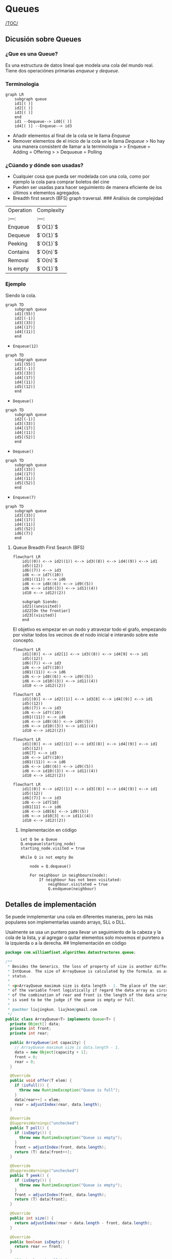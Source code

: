 * Queues
[[/TOC/]]
** Dicusión sobre Queues
*** ¿Que es una Queue?
Es una estructura de datos lineal que modela una cola del mundo real. Tiene dos
operaciónes primarias /enqueue/ y /dequeue/.
*** Terminologia

#+begin_example
  graph LR
      subgraph queue
      id1[( )]    
      id2[( )]
      id3[( )]
      end
      id1 --Dequeue--> id0[( )]
      id4[( )] --Enqueue--> id3
#+end_example

- Añadir elementos al final de la cola se le llama /Enqueue/
- Remover elementos de el inicio de la cola se le llama /Dequeue/ > No
  hay una manera consistent de llamar a la terminologia > > Enqueue =
  Adding = Offering > > Dequueue = Polling

*** ¿Cúando y dónde son usadas?

- Cualquier cosa que pueda ser modelada con una cola, como por ejemplo
  la cola para comprar boletos del cine
- Pueden ser usadas para hacer seguimiento de manera eficiente de los
  últimos x elementos agregados.
- Breadth first search (BFS) graph traversal.
  ### Análisis de complejidad
| Operation | Complexity |
| :---:     | :---:      |
| Enqueue   | $`O(1)`$   |
| Dequeue   | $`O(1)`$   |
| Peeking   | $`O(1)`$   |
| Contains  | $`O(n)`$   |
| Removal   | $`O(n)`$   |
| Is empty  | $`O(1)`$   |

*** Ejemplo
Siendo la cola.

#+begin_example
  graph TD
      subgraph queue
      id1[(55)]   
      id2[(-1)]
      id3[(33)]
      id4[(17)] 
      id4[(11)] 
      end 
#+end_example

- =Enqueue(12)=

#+begin_example
  graph TD
      subgraph queue
      id1[(55)]   
      id2[(-1)]
      id3[(33)]
      id4[(17)] 
      id4[(11)] 
      id5[(12)]
      end 
#+end_example

- =Dequeue()=

#+begin_example
  graph TD
      subgraph queue
      id2[(-1)]
      id3[(33)]
      id4[(17)] 
      id4[(11)] 
      id5[(52)]
      end 
#+end_example

- =Dequeue()=

#+begin_example
  graph TD
      subgraph queue
      id3[(33)]
      id4[(17)] 
      id4[(11)] 
      id5[(52)]
      end 
#+end_example

- =Enqueue(7)=

#+begin_example
  graph TD
      subgraph queue
      id3[(33)]
      id4[(17)] 
      id4[(11)] 
      id5[(52)]
      id6[(7)]
      end 
#+end_example

**** Queue Breadth First Search (BFS)
#+begin_example
  flowchart LR
      id1((0)) <--> id2((1)) <--> id3((8)) <--> id4((9)) <--> id1
      id5((12))
      id6((7)) <--> id3 
      id6 <--> id7((10))
      id81((11)) <--> id6
      id6 <--> id8((6)) <--> id9((5))
      id6 <--> id10((3)) <--> id11((4))
      id10 <--> id12((2))

      subgraph Siendo:
      id21((unvisited))
      id22[On the frontier]
      id23[(visited)]
      end
#+end_example

El objetivo es empezar en un nodo y atravezar todo el grafo, empezando
por visitar todos los vecinos de el nodo inicial e interando sobre este
concepto.

#+begin_example
  flowchart LR
      id1[(0)] <--> id2[1] <--> id3((8)) <--> id4[9] <--> id1
      id5((12))
      id6((7)) <--> id3 
      id6 <--> id7((10))
      id81((11)) <--> id6
      id6 <--> id8((6)) <--> id9((5))
      id6 <--> id10((3)) <--> id11((4))
      id10 <--> id12((2))
#+end_example

#+begin_example
  flowchart LR
      id1[(0)] <--> id2[(1)] <--> id3[8] <--> id4[(9)] <--> id1
      id5((12))
      id6((7)) <--> id3 
      id6 <--> id7((10))
      id81((11)) <--> id6
      id6 <--> id8((6)) <--> id9((5))
      id6 <--> id10((3)) <--> id11((4))
      id10 <--> id12((2))
#+end_example

#+begin_example
  flowchart LR
      id1[(0)] <--> id2[(1)] <--> id3[(8)] <--> id4[(9)] <--> id1
      id5((12))
      id6[7] <--> id3 
      id6 <--> id7((10))
      id81((11)) <--> id6
      id6 <--> id8((6)) <--> id9((5))
      id6 <--> id10((3)) <--> id11((4))
      id10 <--> id12((2))
#+end_example

#+begin_example
  flowchart LR
      id1[(0)] <--> id2[(1)] <--> id3[(8)] <--> id4[(9)] <--> id1
      id5((12))
      id6[(7)] <--> id3 
      id6 <--> id7[10]
      id81[11] <--> id6
      id6 <--> id8[6] <--> id9((5))
      id6 <--> id10[3] <--> id11((4))
      id10 <--> id12((2))
#+end_example

***** Implementación en código
#+begin_example
  Let Q be a Queue
  Q.enqueue(starting_node)
  starting_node.visited = true

  While Q is not empty Do

      node = Q.dequeue()

      For neighbour in neighbours(node):
          If neighbour has not been visitated:
              neighbour.visitated = true
              Q.endqueue(neighbour)
#+end_example

** Detalles de implementación
Se puede inmplementar una cola en diferentes maneras, pero las más
populares son implementarlas usando arrays, SLL o DLL.

Usalmente se usa un puntero para llevar un seguimiento de la cabeza y la
cola de la lista, y al agregar o quitar elementos solo movemos el
punrtero a la izquierda o a la derecha. ## Implementación en código

#+begin_src java
  package com.williamfiset.algorithms.datastructures.queue;

  /**
   * Besides the Generics, the loss of property of size is another difference between ArrayQueue and
   * IntQueue. The size of ArrayQueue is calculated by the formula, as are empty status and full
   * status.
   *
   * <p>ArrayQueue maximum size is data.length - 1. The place of the variable rear is always in front
   * of the variable front logistically if regard the data array as circular. so the number of states
   * of the combination of rear and front is the length of the data array. And one of the total states
   * is used to be the judge if the queue is empty or full.
   *
   * @author liujingkun, liujkon@gmail.com
   */
  public class ArrayQueue<T> implements Queue<T> {
    private Object[] data;
    private int front;
    private int rear;

    public ArrayQueue(int capacity) {
      // ArrayQueue maximum size is data.length - 1.
      data = new Object[capacity + 1];
      front = 0;
      rear = 0;
    }

    @Override
    public void offer(T elem) {
      if (isFull()) {
        throw new RuntimeException("Queue is full");
      }
      data[rear++] = elem;
      rear = adjustIndex(rear, data.length);
    }

    @Override
    @SuppressWarnings("unchecked")
    public T poll() {
      if (isEmpty()) {
        throw new RuntimeException("Queue is empty");
      }
      front = adjustIndex(front, data.length);
      return (T) data[front++];
    }

    @Override
    @SuppressWarnings("unchecked")
    public T peek() {
      if (isEmpty()) {
        throw new RuntimeException("Queue is empty");
      }
      front = adjustIndex(front, data.length);
      return (T) data[front];
    }

    @Override
    public int size() {
      return adjustIndex(rear + data.length - front, data.length);
    }

    @Override
    public boolean isEmpty() {
      return rear == front;
    }

    public boolean isFull() {
      return (front + data.length - rear) % data.length == 1;
    }

    private int adjustIndex(int index, int size) {
      return index >= size ? index - size : index;
    }
  }
#+end_src
